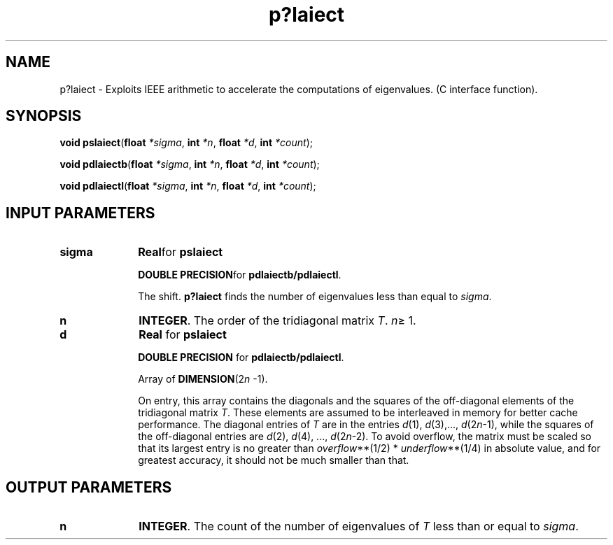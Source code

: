.\" Copyright (c) 2002 \- 2008 Intel Corporation
.\" All rights reserved.
.\"
.TH p?laiect 3 "Intel Corporation" "Copyright(C) 2002 \- 2008" "Intel(R) Math Kernel Library"
.SH NAME
p?laiect \- Exploits IEEE arithmetic to accelerate the computations of eigenvalues. (C interface function).
.SH SYNOPSIS
.PP
\fBvoid pslaiect\fR(\fBfloat\fR\fI *sigma\fR, \fBint\fR\fI *n\fR, \fBfloat\fR\fI *d\fR, \fBint\fR\fI *count\fR);
.PP
\fBvoid pdlaiectb\fR(\fBfloat\fR\fI *sigma\fR, \fBint\fR\fI *n\fR, \fBfloat\fR\fI *d\fR, \fBint\fR\fI *count\fR);
.PP
\fBvoid pdlaiectl\fR(\fBfloat\fR\fI *sigma\fR, \fBint\fR\fI *n\fR, \fBfloat\fR\fI *d\fR, \fBint\fR\fI *count\fR);
.SH INPUT PARAMETERS

.TP 10
\fBsigma\fR
.NL
\fBReal\fRfor \fBpslaiect\fR
.IP
\fBDOUBLE PRECISION\fRfor \fBpdlaiectb/pdlaiectl\fR. 
.IP
The shift. \fBp?laiect\fR finds the number of eigenvalues less than equal to \fIsigma\fR.
.TP 10
\fBn\fR
.NL
\fBINTEGER\fR. The order of the tridiagonal matrix \fIT\fR. \fIn\fR\(>= 1.
.TP 10
\fBd\fR
.NL
\fBReal \fRfor \fBpslaiect\fR
.IP
\fBDOUBLE PRECISION\fR for \fBpdlaiectb/pdlaiectl\fR.
.IP
Array of \fBDIMENSION\fR(2\fIn\fR -1). 
.IP
On entry, this array contains the diagonals and the squares of the off-diagonal elements of the tridiagonal matrix \fIT\fR. These elements are assumed to be interleaved in memory for better cache performance. The diagonal entries of \fIT\fR are in the entries \fId\fR(1), \fId\fR(3),..., \fId\fR(2\fIn\fR-1), while the squares of the off-diagonal entries are \fId\fR(2), \fId\fR(4), ..., \fId\fR(2\fIn\fR-2). To avoid overflow, the matrix must be scaled so that its largest entry is no greater than \fIoverflow\fR**(1/2) * \fIunderflow\fR**(1/4) in absolute value, and for greatest accuracy, it should not be much smaller than that.
.SH OUTPUT PARAMETERS

.TP 10
\fBn\fR
.NL
\fBINTEGER\fR. The count of the number of eigenvalues of \fIT\fR less than or equal to \fIsigma\fR.
